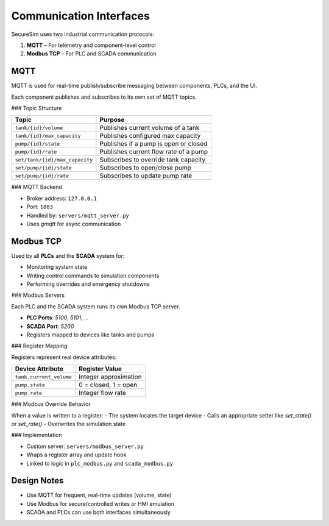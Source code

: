 Communication Interfaces
========================

SecureSim uses two industrial communication protocols:

1. **MQTT** – For telemetry and component-level control
2. **Modbus TCP** – For PLC and SCADA communication

MQTT
----

MQTT is used for real-time publish/subscribe messaging between components, PLCs, and the UI.

Each component publishes and subscribes to its own set of MQTT topics.

### Topic Structure

.. list-table::
   :header-rows: 1

   * - Topic
     - Purpose
   * - ``tank/{id}/volume``
     - Publishes current volume of a tank
   * - ``tank/{id}/max_capacity``
     - Publishes configured max capacity
   * - ``pump/{id}/state``
     - Publishes if a pump is open or closed
   * - ``pump/{id}/rate``
     - Publishes current flow rate of a pump
   * - ``set/tank/{id}/max_capacity``
     - Subscribes to override tank capacity
   * - ``set/pump/{id}/state``
     - Subscribes to open/close pump
   * - ``set/pump/{id}/rate``
     - Subscribes to update pump rate

### MQTT Backend

- Broker address: ``127.0.0.1``
- Port: ``1883``
- Handled by: ``servers/mqtt_server.py``
- Uses `gmqtt` for async communication

Modbus TCP
----------

Used by all **PLCs** and the **SCADA** system for:

- Monitoring system state
- Writing control commands to simulation components
- Performing overrides and emergency shutdowns

### Modbus Servers

Each PLC and the SCADA system runs its own Modbus TCP server.

- **PLC Ports**: `5100`, `5101`, ...
- **SCADA Port**: `5200`
- Registers mapped to devices like tanks and pumps

### Register Mapping

Registers represent real device attributes:

.. list-table::
   :header-rows: 1

   * - Device Attribute
     - Register Value
   * - ``tank.current_volume``
     - Integer approximation
   * - ``pump.state``
     - 0 = closed, 1 = open
   * - ``pump.rate``
     - Integer flow rate

### Modbus Override Behavior

When a value is written to a register:
- The system locates the target device
- Calls an appropriate setter like `set_state()` or `set_rate()`
- Overwrites the simulation state

### Implementation

- Custom server: ``servers/modbus_server.py``
- Wraps a register array and update hook
- Linked to logic in ``plc_modbus.py`` and ``scada_modbus.py``

Design Notes
------------

- Use MQTT for frequent, real-time updates (volume, state)
- Use Modbus for secure/controlled writes or HMI emulation
- SCADA and PLCs can use both interfaces simultaneously
